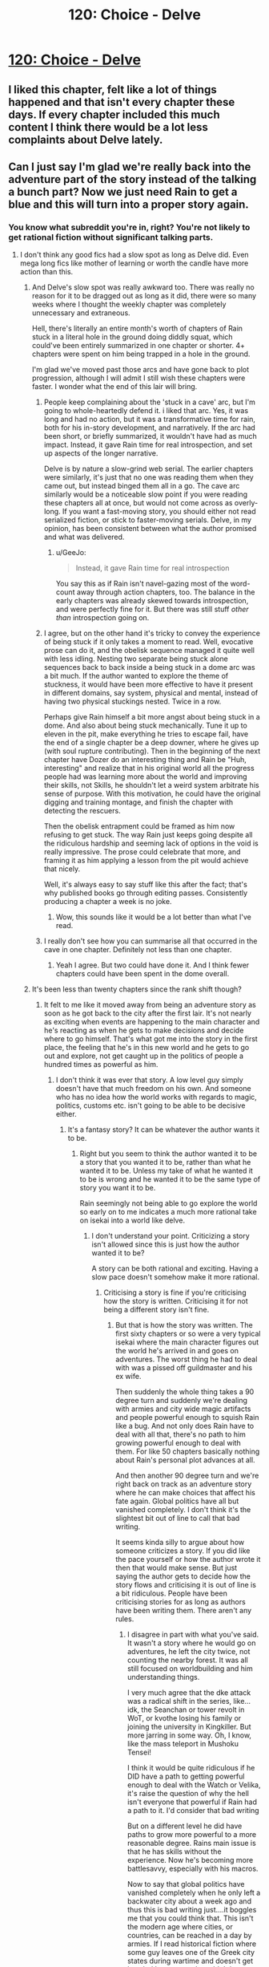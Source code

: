 #+TITLE: 120: Choice - Delve

* [[https://www.royalroad.com/fiction/25225/delve/chapter/581221/120-choice][120: Choice - Delve]]
:PROPERTIES:
:Author: reddituser52
:Score: 52
:DateUnix: 1604815388.0
:DateShort: 2020-Nov-08
:END:

** I liked this chapter, felt like a lot of things happened and that isn't every chapter these days. If every chapter included this much content I think there would be a lot less complaints about Delve lately.
:PROPERTIES:
:Score: 17
:DateUnix: 1604847633.0
:DateShort: 2020-Nov-08
:END:


** Can I just say I'm glad we're really back into the adventure part of the story instead of the talking a bunch part? Now we just need Rain to get a blue and this will turn into a proper story again.
:PROPERTIES:
:Author: Watchful1
:Score: 16
:DateUnix: 1604816865.0
:DateShort: 2020-Nov-08
:END:

*** You know what subreddit you're in, right? You're not likely to get rational fiction without significant talking parts.
:PROPERTIES:
:Author: EsquilaxM
:Score: 12
:DateUnix: 1604816910.0
:DateShort: 2020-Nov-08
:END:

**** I don't think any good fics had a slow spot as long as Delve did. Even mega long fics like mother of learning or worth the candle have more action than this.
:PROPERTIES:
:Author: Watchful1
:Score: 28
:DateUnix: 1604817271.0
:DateShort: 2020-Nov-08
:END:

***** And Delve's slow spot was really awkward too. There was really no reason for it to be dragged out as long as it did, there were so many weeks where I thought the weekly chapter was completely unnecessary and extraneous.

Hell, there's literally an entire month's worth of chapters of Rain stuck in a literal hole in the ground doing diddly squat, which could've been entirely summarized in one chapter or shorter. 4+ chapters were spent on him being trapped in a hole in the ground.

I'm glad we've moved past those arcs and have gone back to plot progression, although I will admit I still wish these chapters were faster. I wonder what the end of this lair will bring.
:PROPERTIES:
:Author: TheTruthVeritas
:Score: 29
:DateUnix: 1604818165.0
:DateShort: 2020-Nov-08
:END:

****** People keep complaining about the 'stuck in a cave' arc, but I'm going to whole-heartedly defend it. i liked that arc. Yes, it was long and had no action, but it was a transformative time for rain, both for his in-story development, and narratively. If the arc had been short, or briefly summarized, it wouldn't have had as much impact. Instead, it gave Rain time for real introspection, and set up aspects of the longer narrative.

Delve is by nature a slow-grind web serial. The earlier chapters were similarly, it's just that no one was reading them when they came out, but instead binged them all in a go. The cave arc similarly would be a noticeable slow point if you were reading these chapters all at once, but would not come across as overly-long. If you want a fast-moving story, you should either not read serialized fiction, or stick to faster-moving serials. Delve, in my opinion, has been consistent between what the author promised and what was delivered.
:PROPERTIES:
:Author: brocht
:Score: 15
:DateUnix: 1604842935.0
:DateShort: 2020-Nov-08
:END:

******* u/GeeJo:
#+begin_quote
  Instead, it gave Rain time for real introspection
#+end_quote

You say this as if Rain isn't navel-gazing most of the word-count away through action chapters, too. The balance in the early chapters was already skewed towards introspection, and were perfectly fine for it. But there was still stuff /other than/ introspection going on.
:PROPERTIES:
:Author: GeeJo
:Score: 13
:DateUnix: 1604877887.0
:DateShort: 2020-Nov-09
:END:


****** I agree, but on the other hand it's tricky to convey the experience of being stuck if it only takes a moment to read. Well, evocative prose can do it, and the obelisk sequence managed it quite well with less idling. Nesting two separate being stuck alone sequences back to back inside a being stuck in a dome arc was a bit much. If the author wanted to explore the theme of stuckness, it would have been more effective to have it present in different domains, say system, physical and mental, instead of having two physical stuckings nested. Twice in a row.

Perhaps give Rain himself a bit more angst about being stuck in a dome. And also about being stuck mechanically. Tune it up to eleven in the pit, make everything he tries to escape fail, have the end of a single chapter be a deep downer, where he gives up (with soul rupture contributing). Then in the beginning of the next chapter have Dozer do an interesting thing and Rain be "Huh, interesting" and realize that in his original world all the progress people had was learning more about the world and improving their skills, not Skills, he shouldn't let a weird system arbitrate his sense of purpose. With this motivation, he could have the original digging and training montage, and finish the chapter with detecting the rescuers.

Then the obelisk entrapment could be framed as him now refusing to get stuck. The way Rain just keeps going despite all the ridiculous hardship and seeming lack of options in the void is really impressive. The prose could celebrate that more, and framing it as him applying a lesson from the pit would achieve that nicely.

Well, it's always easy to say stuff like this after the fact; that's why published books go through editing passes. Consistently producing a chapter a week is no joke.
:PROPERTIES:
:Author: kurtofconspiracy
:Score: 16
:DateUnix: 1604822001.0
:DateShort: 2020-Nov-08
:END:

******* Wow, this sounds like it would be a lot better than what I've read.
:PROPERTIES:
:Author: Amonwilde
:Score: 5
:DateUnix: 1604850128.0
:DateShort: 2020-Nov-08
:END:


****** I really don't see how you can summarise all that occurred in the cave in one chapter. Definitely not less than one chapter.
:PROPERTIES:
:Author: EsquilaxM
:Score: 4
:DateUnix: 1604822225.0
:DateShort: 2020-Nov-08
:END:

******* Yeah I agree. But two could have done it. And I think fewer chapters could have been spent in the dome overall.
:PROPERTIES:
:Author: plutonicHumanoid
:Score: 3
:DateUnix: 1604823055.0
:DateShort: 2020-Nov-08
:END:


***** It's been less than twenty chapters since the rank shift though?
:PROPERTIES:
:Author: EsquilaxM
:Score: 1
:DateUnix: 1604817813.0
:DateShort: 2020-Nov-08
:END:

****** It felt to me like it moved away from being an adventure story as soon as he got back to the city after the first lair. It's not nearly as exciting when events are happening to the main character and he's reacting as when he gets to make decisions and decide where to go himself. That's what got me into the story in the first place, the feeling that he's in this new world and he gets to go out and explore, not get caught up in the politics of people a hundred times as powerful as him.
:PROPERTIES:
:Author: Watchful1
:Score: 12
:DateUnix: 1604818683.0
:DateShort: 2020-Nov-08
:END:

******* I don't think it was ever that story. A low level guy simply doesn't have that much freedom on his own. And someone who has no idea how the world works with regards to magic, politics, customs etc. isn't going to be able to be decisive either.
:PROPERTIES:
:Author: EsquilaxM
:Score: 9
:DateUnix: 1604822107.0
:DateShort: 2020-Nov-08
:END:

******** It's a fantasy story? It can be whatever the author wants it to be.
:PROPERTIES:
:Author: Watchful1
:Score: 4
:DateUnix: 1604824472.0
:DateShort: 2020-Nov-08
:END:

********* Right but you seem to think the author wanted it to be a story that you wanted it to be, rather than what he wanted it to be. Unless my take of what he wanted it to be is wrong and he wanted it to be the same type of story you want it to be.

Rain seemingly not being able to go explore the world so early on to me indicates a much more rational take on isekai into a world like delve.
:PROPERTIES:
:Author: EsquilaxM
:Score: 12
:DateUnix: 1604830639.0
:DateShort: 2020-Nov-08
:END:

********** I don't understand your point. Criticizing a story isn't allowed since this is just how the author wanted it to be?

A story can be both rational and exciting. Having a slow pace doesn't somehow make it more rational.
:PROPERTIES:
:Author: Watchful1
:Score: 5
:DateUnix: 1604883784.0
:DateShort: 2020-Nov-09
:END:

*********** Criticising a story is fine if you're criticising how the story is written. Criticising it for not being a different story isn't fine.
:PROPERTIES:
:Author: EsquilaxM
:Score: 1
:DateUnix: 1604903573.0
:DateShort: 2020-Nov-09
:END:

************ But that is how the story was written. The first sixty chapters or so were a very typical isekai where the main character figures out the world he's arrived in and goes on adventures. The worst thing he had to deal with was a pissed off guildmaster and his ex wife.

Then suddenly the whole thing takes a 90 degree turn and suddenly we're dealing with armies and city wide magic artifacts and people powerful enough to squish Rain like a bug. And not only does Rain have to deal with all that, there's no path to him growing powerful enough to deal with them. For like 50 chapters basically nothing about Rain's personal plot advances at all.

And then another 90 degree turn and we're right back on track as an adventure story where he can make choices that affect his fate again. Global politics have all but vanished completely. I don't think it's the slightest bit out of line to call that bad writing.

It seems kinda silly to argue about how someone criticizes a story. If you did like the pace yourself or how the author wrote it then that would make sense. But just saying the author gets to decide how the story flows and criticising it is out of line is a bit ridiculous. People have been criticising stories for as long as authors have been writing them. There aren't any rules.
:PROPERTIES:
:Author: Watchful1
:Score: 1
:DateUnix: 1604904864.0
:DateShort: 2020-Nov-09
:END:

************* I disagree in part with what you've said. It wasn't a story where he would go on adventures, he left the city twice, not counting the nearby forest. It was all still focused on worldbuilding and him understanding things.

I very much agree that the dke attack was a radical shift in the series, like...idk, the Seanchan or tower revolt in WoT, or kvothe losing his family or joining the university in Kingkiller. But more jarring in some way. Oh, I know, like the mass teleport in Mushoku Tensei!

I think it would be quite ridiculous if he DID have a path to getting powerful enough to deal with the Watch or Velika, it's raise the question of why the hell isn't everyone that powerful if Rain had a path to it. I'd consider that bad writing

But on a different level he did have paths to grow more powerful to a more reasonable degree. Rains main issue is that he has skills without the experience. Now he's becoming more battlesavvy, especially with his macros.

Now to say that global politics have vanished completely when he only left a backwater city about a week ago and thus this is bad writing just....it boggles me that you could think that. This isn't the modern age where cities, or countries, can be reached in a day by armies. If I read historical fiction where some guy leaves one of the Greek city states during wartime and doesn't get hassled by an army, I wouldn't be surprised. And the continent they're on is a lot larger than Greece. Besides the war is between the Empire and the DKE and he's not heading to any DKE City states, or to the Empire.

So yeah, I think it's kind of out of line to call that bad writing /understatement.

And to say all criticisms are justified is kinda silly. If there were no rules to criticising, we wouldn't have people considered respected critics and others who are ignored. Criticisms need to be valid.
:PROPERTIES:
:Author: EsquilaxM
:Score: 2
:DateUnix: 1604910892.0
:DateShort: 2020-Nov-09
:END:


***** But was it actually really long or did it simply feel long because of how the story is serialized?

The story is apparently close to 600000 words, which is lengthy in word count, but I'd still reckon the cave section would go a lot quicker for a new reader
:PROPERTIES:
:Author: sohois
:Score: 2
:DateUnix: 1604837078.0
:DateShort: 2020-Nov-08
:END:

****** I just found and read the story last week. It was long, boring, and I skipped/skimmed a lot of it after the first two chapters.
:PROPERTIES:
:Author: Pirellan
:Score: 3
:DateUnix: 1604864052.0
:DateShort: 2020-Nov-08
:END:

******* How can you even have an opinion/why waste your time Reading 100+ chapters of youre skimming?
:PROPERTIES:
:Author: Nick_named_Nick
:Score: 5
:DateUnix: 1604887010.0
:DateShort: 2020-Nov-09
:END:

******** I skimmed/skipped over the stuck in a pit part, and some of the hard math parts, just those parts. love the story otherwise.
:PROPERTIES:
:Author: Pirellan
:Score: 1
:DateUnix: 1604889125.0
:DateShort: 2020-Nov-09
:END:
